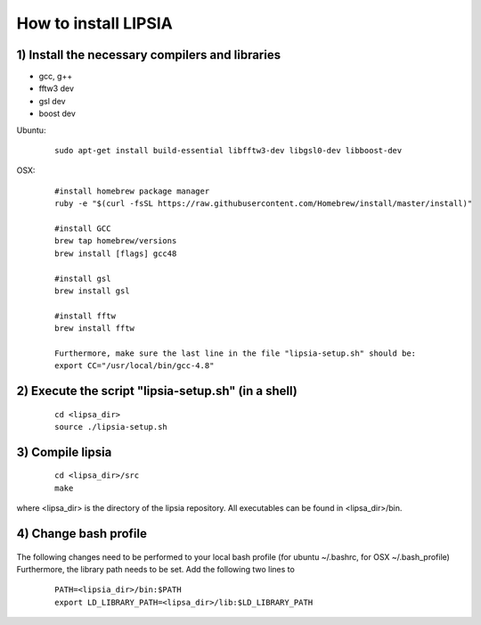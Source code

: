 How to install LIPSIA
===========================
1) Install the necessary compilers and libraries
`````````````````````````````````````````````````````
* gcc, g++
* fftw3 dev
* gsl dev
* boost dev

Ubuntu:
 ::

    sudo apt-get install build-essential libfftw3-dev libgsl0-dev libboost-dev


OSX:
 ::

     #install homebrew package manager
     ruby -e "$(curl -fsSL https://raw.githubusercontent.com/Homebrew/install/master/install)"

     #install GCC
     brew tap homebrew/versions
     brew install [flags] gcc48

     #install gsl
     brew install gsl

     #install fftw
     brew install fftw

     Furthermore, make sure the last line in the file "lipsia-setup.sh" should be:
     export CC="/usr/local/bin/gcc-4.8"


2) Execute the script "lipsia-setup.sh" (in a shell)
``````````````````````````````````````````````````````
 ::

   cd <lipsa_dir>
   source ./lipsia-setup.sh

3) Compile lipsia
`````````````````````````
 ::

   cd <lipsa_dir>/src
   make
where <lipsa_dir> is the directory of the lipsia repository.
All executables can be found in <lipsa_dir>/bin.

4) Change bash profile
`````````````````````````
 ::

The following changes need to be performed to your local bash profile (for ubuntu ~/.bashrc, for OSX ~/.bash_profile) Furthermore, the library path needs to be set. Add the following two lines to 

 ::

    PATH=<lipsia_dir>/bin:$PATH
    export LD_LIBRARY_PATH=<lipsa_dir>/lib:$LD_LIBRARY_PATH
